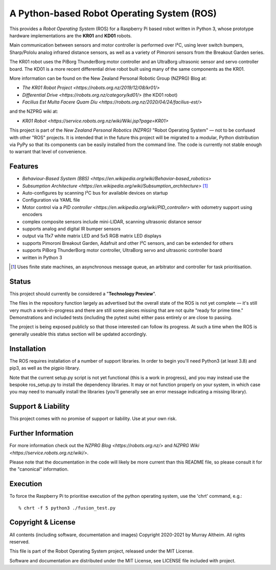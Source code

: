 *******************************************
A Python-based Robot Operating System (ROS)
*******************************************

This provides a *Robot Operating System* (ROS) for a Raspberry Pi based robot
written in Python 3, whose prototype hardware implementations are the **KR01**
and **KD01** robots.

Main communication between sensors and motor controller is performed over I²C,
using lever switch bumpers, Sharp/Pololu analog infrared distance sensors, as
well as a variety of Pimoroni sensors from the Breakout Garden series.

.. image:: https://service.robots.org.nz/wiki/attach/KR01/KR01-0533-1280x584.jpg
   :width: 1280px
   :align: center
   :height: 584px
   :alt: The KR01 Robot

The KR01 robot uses the PiBorg ThunderBorg motor controller and an UltraBorg
ultrasonic sensor and servo controller board. The KD01 is a more recent differential
drive robot built using many of the same components as the KR01.

More information can be found on the New Zealand Personal Robotic Group (NZPRG) Blog at:

* `The KR01 Robot Project <https://robots.org.nz/2019/12/08/kr01/>`
* `Differential Drive <https://robots.org.nz/category/kd01/>` (the KD01 robot)
* `Facilius Est Multa Facere Quam Diu <https://robots.org.nz/2020/04/24/facilius-est/>`

and the NZPRG wiki at:

* `KR01 Robot <https://service.robots.org.nz/wiki/Wiki.jsp?page=KR01>`

This project is part of the *New Zealand Personal Robotics (NZPRG)* "Robot
Operating System" — not to be confused with other "ROS" projects. It is intended
that in the future this project will be migrated to a modular, Python distribution
via PyPy so that its components can be easily installed from the command line. 
The code is currently not stable enough to warrant that level of convenience.


Features
********

* `Behaviour-Based System (BBS) <https://en.wikipedia.org/wiki/Behavior-based_robotics>`
* `Subsumption Architecture <https://en.wikipedia.org/wiki/Subsumption_architecture>` [#f1]_
* Auto-configures by scanning I²C bus for available devices on startup
* Configuration via YAML file
* Motor control via a `PID controller <https://en.wikipedia.org/wiki/PID_controller>` with odometry support using encoders
* complex composite sensors include mini-LIDAR, scanning ultrasonic distance sensor
* supports analog and digital IR bumper sensors
* output via 11x7 white matrix LED and 5x5 RGB matrix LED displays
* supports Pimoroni Breakout Garden, Adafruit and other I²C sensors, and can be extended for others
* supports PiBorg ThunderBorg motor controller, UltraBorg servo and ultrasonic controller board
* written in Python 3

.. [#f1] Uses finite state machines, an asynchronous message queue, an arbitrator and controller for task prioritisation.


Status
******

This project should currently be considered a "**Technology Preview**".

The files in the repository function largely as advertised but the overall state
of the ROS is not yet complete — it's still very much a work-in-progress and
there are still some pieces missing that are not quite "ready for prime time."
Demonstrations and included tests (including the pytest suite) either pass
entirely or are close to passing.

The project is being exposed publicly so that those interested can follow its
progress. At such a time when the ROS is generally useable this status section
will be updated accordingly.


Installation
************

The ROS requires installation of a number of support libraries. In order to
begin you'll need Python3 (at least 3.8) and pip3, as well as the pigpio library.

Note that the current setup.py script is not yet functional (this is a work in
progress), and you may instead use the bespoke ros_setup.py to install the
dependency libraries. It may or not function properly on your system, in which
case you may need to manually install the libraries (you'll generally see an
error message indicating a missing library).


Support & Liability
*******************

This project comes with no promise of support or liability. Use at your own risk.


Further Information
*******************

For more information check out the `NZPRG Blog <https://robots.org.nz/>` and
`NZPRG Wiki <https://service.robots.org.nz/wiki/>`.

Please note that the documentation in the code will likely be more current
than this README file, so please consult it for the "canonical" information.


Execution
*********

To force the Raspberry Pi to prioritise execution of the python operating
system, use the 'chrt' command, e.g.::

    % chrt -f 5 python3 ./fusion_test.py



Copyright & License
*******************

All contents (including software, documentation and images) Copyright 2020-2021
by Murray Altheim. All rights reserved.

This file is part of the Robot Operating System project, released under the MIT License.

Software and documentation are distributed under the MIT License, see LICENSE
file included with project.

